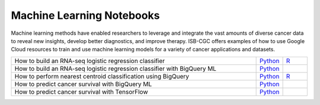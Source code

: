 **************************
Machine Learning Notebooks
**************************
Machine learning methods have enabled researchers to leverage and integrate the vast amounts of diverse cancer data to reveal new insights, develop better diagnostics, and improve therapy. ISB-CGC offers examples of how to use Google Cloud resources to train and use machine learning models for a variety of cancer applications and datasets.

.. list-table:: 
   :widths: 100 10 10
   :align: center
   :header-rows: 0
   
   * - How to build an RNA-seq logistic regression classifier
     - `Python <https://github.com/isb-cgc/Community-Notebooks/blob/master/MachineLearning/How_to_build_an_RNAseq_logistic_regression_classifier.ipynb>`_
     - `R <https://github.com/isb-cgc/Community-Notebooks/blob/master/MachineLearning/How_to_build_an_RNAseq_logistic_regression_classifier_R.ipynb>`_ 
   * - How to build an RNA-seq logistic regression classifier with BigQuery ML
     - `Python <https://github.com/isb-cgc/Community-Notebooks/blob/master/MachineLearning/How_to_build_an_RNAseq_logistic_regression_classifier_with_BigQuery_ML.ipynb>`_
     - 
   * - How to perform nearest centroid classification using BigQuery
     - `Python <https://nbviewer.jupyter.org/github/isb-cgc/Community-Notebooks/blob/master/Notebooks/How_to_perform_Nearest_Centroid_Classification_with_BigQuery.ipynb>`_
     - `R <https://github.com/isb-cgc/Community-Notebooks/blob/master/Notebooks/How_to_perform_Nearest_Centroid_Classification_with_BigQuery.md>`_
   * - How to predict cancer survival with BigQuery ML
     - `Python <https://github.com/isb-cgc/Community-Notebooks/blob/master/MachineLearning/How_to_predict_cancer_survival_with_BigQueryML.ipynb>`_
     -
   * - How to predict cancer survival with TensorFlow
     - `Python <https://github.com/isb-cgc/Community-Notebooks/blob/master/MachineLearning/How_to_predict_cancer_survival_with_TensorFlow.ipynb>`_
     -
     
